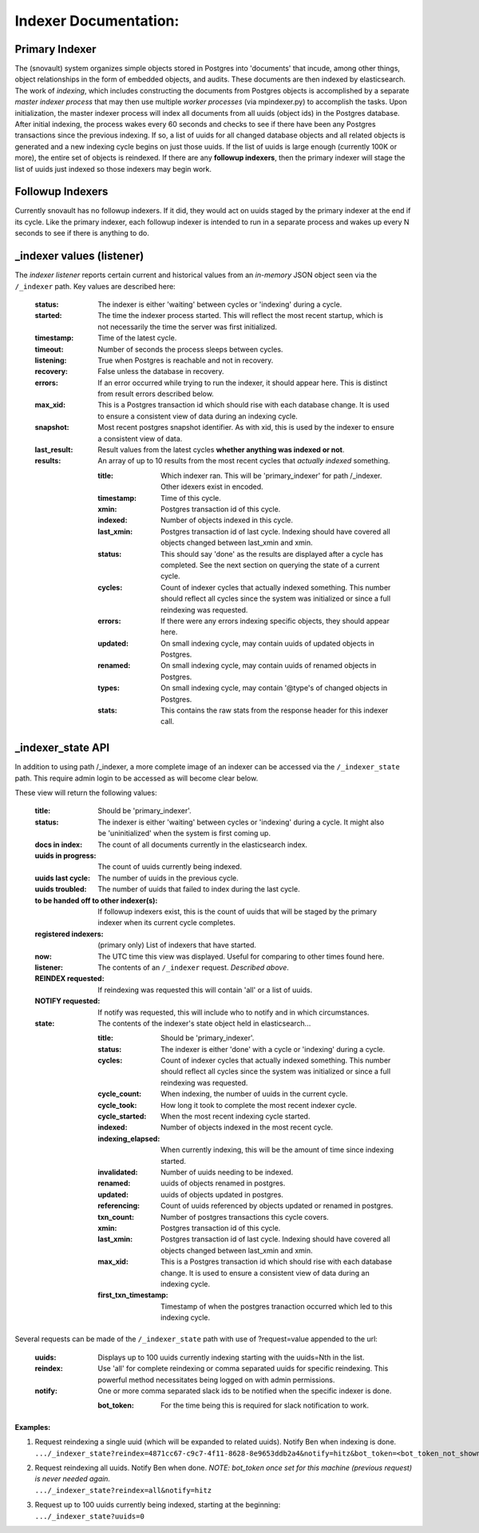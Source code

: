 Indexer Documentation:
=====================


---------------
Primary Indexer
---------------

The (snovault) system organizes simple objects stored in Postgres into 'documents' that incude, among other things, object relationships in the form of embedded objects, and audits.  These documents are then indexed by elasticsearch.  The work of *indexing*, which includes constructing the documents from Postgres objects is accomplished by a separate *master indexer process* that may then use multiple *worker processes* (via mpindexer.py) to accomplish the tasks.  Upon initialization, the master indexer process will index all documents from all uuids (object ids) in the Postgres database.  After initial indexing, the process wakes every 60 seconds and checks to see if there have been any Postgres transactions since the previous indexing.  If so, a list of uuids for all changed database objects and all related objects is generated and a new indexing cycle begins on just those uuids.  If the list of uuids is large enough (currently 100K or more), the entire set of objects is reindexed.  If there are any **followup indexers**, then the primary indexer will stage the list of uuids just indexed so those indexers may begin work.


-----------------
Followup Indexers
-----------------

Currently snovault has no followup indexers.  If it did, they would act on uuids staged by the primary indexer at the end if its cycle.  Like the primary indexer, each followup indexer is intended to run in a separate process and wakes up every N seconds to see if there is anything to do.

--------------------------
_indexer values (listener)
--------------------------

The *indexer listener* reports certain current and historical values from an *in-memory* JSON object seen via the ``/_indexer`` path. Key values are described here:

  :status: The indexer is either 'waiting' between cycles or 'indexing' during a cycle.
  :started: The time the indexer process started.  This will reflect the most recent startup, which is not necessarily the time the server was first initialized.
  :timestamp: Time of the latest cycle.
  :timeout: Number of seconds the process sleeps between cycles.
  :listening: True when Postgres is reachable and not in recovery.
  :recovery: False unless the database in recovery.
  :errors: If an error occurred while trying to run the indexer, it should appear here.  This is distinct from result errors described below.
  :max_xid: This is a Postgres transaction id which should rise with each database change.  It is used to ensure a consistent view of data during an indexing cycle.
  :snapshot: Most recent postgres snapshot identifier.  As with xid, this is used by the indexer to ensure a consistent view of data.
  :last_result: Result values from the latest cycles **whether anything was indexed or not**.
  :results: An array of up to 10 results from the most recent cycles that *actually indexed* something.

    :title: Which indexer ran. This will be 'primary_indexer' for path /_indexer.  Other idexers exist in encoded.
    :timestamp: Time of this cycle.
    :xmin: Postgres transaction id of this cycle.
    :indexed: Number of objects indexed in this cycle.
    :last_xmin: Postgres transaction id of last cycle.  Indexing should have covered all objects changed between last_xmin and xmin.
    :status: This should say 'done' as the results are displayed after a cycle has completed.  See the next section on querying the state of a current cycle.
    :cycles: Count of indexer cycles that actually indexed something. This number should reflect all cycles since the system was initialized or since a full reindexing was requested.
    :errors: If there were any errors indexing specific objects, they should appear here.
    :updated: On small indexing cycle, may contain uuids of updated objects in Postgres.
    :renamed: On small indexing cycle, may contain uuids of renamed objects in Postgres.
    :types: On small indexing cycle, may contain '\@type's of changed objects in Postgres.
    :stats: This contains the raw stats from the response header for this indexer call.

------------------
_indexer_state API
------------------

In addition to using path /_indexer, a more complete image of an indexer can be accessed via the ``/_indexer_state`` path. This require admin login to be accessed as will become clear below.

These view will return the following values:

  :title: Should be 'primary_indexer'.
  :status: The indexer is either 'waiting' between cycles or 'indexing' during a cycle.  It might also be 'uninitialized' when the system is first coming up.
  :docs in index: The count of all documents currently in the elasticsearch index.
  :uuids in progress: The count of uuids currently being indexed.
  :uuids last cycle: The number of uuids in the previous cycle.
  :uuids troubled: The number of uuids that failed to index during the last cycle.
  :to be handed off to other indexer(s): If followup indexers exist, this is the count of uuids that will be staged by the primary indexer when its current cycle completes.
  :registered indexers: (primary only) List of indexers that have started.
  :now: The UTC time this view was displayed.  Useful for comparing to other times found here.
  :listener: The contents of an ``/_indexer`` request.  *Described above*.
  :REINDEX requested: If reindexing was requested this will contain 'all' or a list of uuids.
  :NOTIFY requested: If notify was requested, this will include who to notify and in which circumstances.
  :state: The contents of the indexer's state object held in elasticsearch...

    :title: Should be 'primary_indexer'.
    :status: The indexer is either 'done' with a cycle or 'indexing' during a cycle.
    :cycles: Count of indexer cycles that actually indexed something. This number should reflect all cycles since the system was initialized or since a full reindexing was requested.
    :cycle_count: When indexing, the number of uuids in the current cycle.
    :cycle_took: How long it took to complete the most recent indexer cycle.
    :cycle_started: When the most recent indexing cycle started.
    :indexed: Number of objects indexed in the most recent cycle.
    :indexing_elapsed: When currently indexing, this will be the amount of time since indexing started.
    :invalidated: Number of uuids needing to be indexed.
    :renamed: uuids of objects renamed in postgres.
    :updated: uuids of objects updated in postgres.
    :referencing: Count of uuids referenced by objects updated or renamed in postgres.
    :txn_count: Number of postgres transactions this cycle covers.
    :xmin: Postgres transaction id of this cycle.
    :last_xmin: Postgres transaction id of last cycle.  Indexing should have covered all objects changed between last_xmin and xmin.
    :max_xid: This is a Postgres transaction id which should rise with each database change.  It is used to ensure a consistent view of data during an indexing cycle.
    :first_txn_timestamp: Timestamp of when the postgres tranaction occurred which led to this indexing cycle.

Several requests can be made of the ``/_indexer_state`` path with use of ?request=value appended to the url:

  :uuids: Displays up to 100 uuids currently indexing starting with the uuids=Nth in the list.
  :reindex: Use 'all' for complete reindexing or comma separated uuids for specific reindexing.  This powerful method necessitates being logged on with admin permissions.
  :notify: One or more comma separated slack ids to be notified when the specific indexer is done.

    :bot_token: For the time being this is required for slack notification to work.

**Examples:**

1. | Request reindexing a single uuid (which will be expanded to related uuids). Notify Ben when indexing is done.
   | ``.../_indexer_state?reindex=4871cc67-c9c7-4f11-8628-8e9653ddb2a4&notify=hitz&bot_token=<bot_token_not_shown_here>``
2. | Request reindexing all uuids. Notify Ben when done. *NOTE: bot_token once set for this machine (previous request) is never needed again.*
   | ``.../_indexer_state?reindex=all&notify=hitz``
3. | Request up to 100 uuids currently being indexed, starting at the beginning:
   | ``.../_indexer_state?uuids=0``

